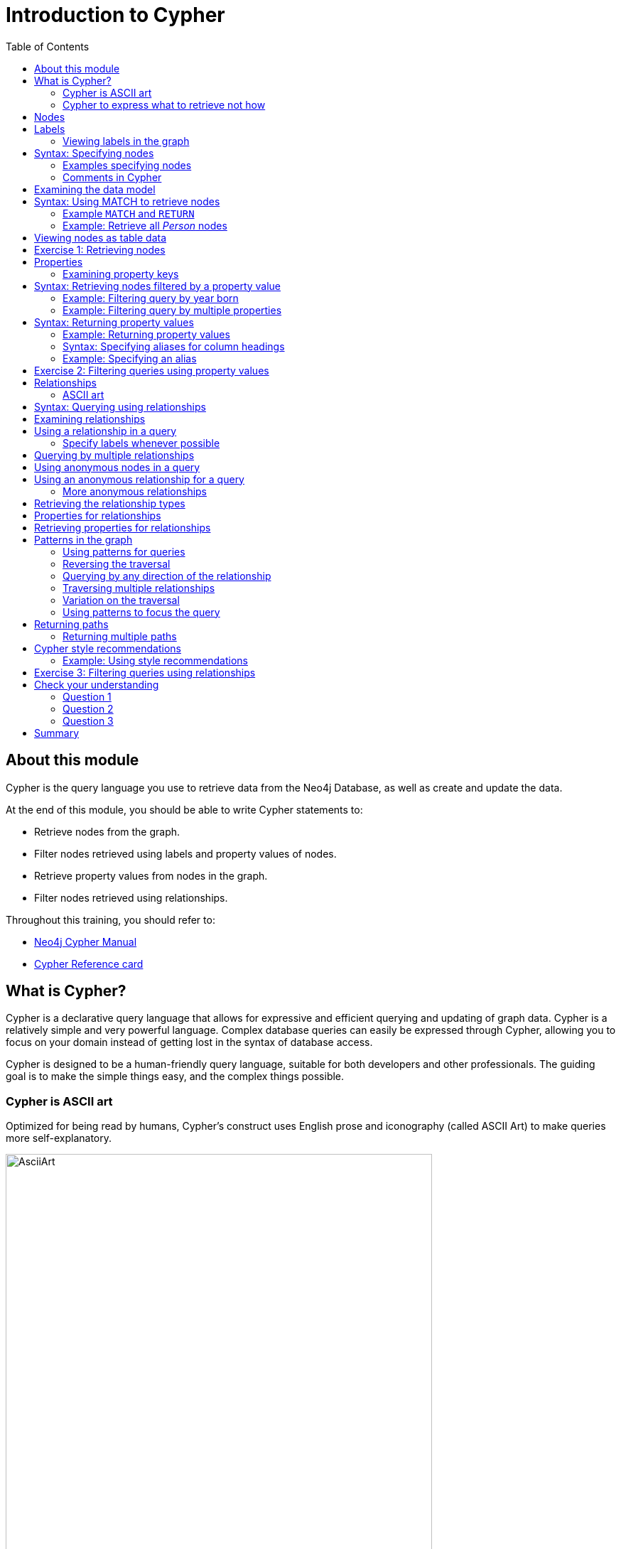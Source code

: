 = Introduction to Cypher
:slug: 03-introduction-to-cypher
:doctype: book
:toc: left
:toclevels: 4
:imagesdir: ../images
:module-next-title: Using WHERE to Filter Queries

== About this module

[.notes]
--
Cypher is the query language you use to retrieve data from the Neo4j Database, as well as create and update the data.
--

At the end of this module, you should be able to write Cypher statements to:
[.small]
--
[square]
* Retrieve nodes from the graph.
* Filter nodes retrieved using labels and property values of nodes.
* Retrieve property values from nodes in the graph.
* Filter nodes retrieved using relationships.

Throughout this training, you should refer to:
[square]
* https://neo4j.com/docs/cypher-manual/current/[Neo4j Cypher Manual^]
* http://neo4j.com/docs/cypher-refcard/current/[Cypher Reference card^]
--

== What is Cypher?

[.notes]
--
Cypher is a declarative query language that allows for expressive and efficient querying and updating of graph data.
Cypher is a relatively simple and very powerful language.
Complex database queries can easily be expressed through Cypher, allowing you to focus on your domain instead of getting lost in the syntax of database access.

Cypher is designed to be a human-friendly query language, suitable for both developers and other professionals.
The guiding goal is to make the simple things easy, and the complex things possible.
--

ifdef::backend-revealjs[]
[square]
* Declarative query language.
* Query the graph.
* Update the graph.
* Easily-understood syntax.
endif::[]

=== Cypher is ASCII art

Optimized for being read by humans, Cypher's construct uses English prose and iconography (called ASCII Art) to make queries more self-explanatory.

image::AsciiArt.png[AsciiArt,width=600,align=center]


=== Cypher to express what to retrieve not how

[%unbreakable]
--
[.statement]
Being a declarative language, Cypher focuses on the clarity of expressing *what* to retrieve from a graph, not on *how* to retrieve it.
You can think of Cypher as mapping English language sentence structure to patterns in a graph.
For example, the nouns are nodes of the graph, the verbs are the relationships in the graph, and the adjectives and adverbs are the properties.

image::Nouns.png[Nouns,width=700,align=center]
--

[.notes]
--
This is in contrast to imperative, programmatic APIs for database access.
This approach makes query optimization an implementation detail instead of a burden on the developer, removing the requirement to update all traversals just because the physical database structure has changed.

Cypher is inspired by a number of different approaches and builds upon established practices for expressive querying.
Many of the Cypher keywords like `WHERE` and `ORDER BY` are inspired by SQL.
The pattern matching functionality of Cypher borrows concepts from SPARQL.
And some of the collection semantics have been borrowed from languages such as Haskell and Python.

The Cypher language has been made available to anyone to implement and use via openCypher (opencypher.org), allowing any database vendor, researcher or other interested party to reap the benefits of our years of effort and experience in developing a first class graph query language.
--

== Nodes

Cypher uses a pair of parentheses like `()`, `(n)` to represent a node, much like a circle on a whiteboard.

When you specify `(n)` for a node, you are telling the query processor that for this query, use the variable _n_ to represent nodes that will be processed later in the query for further query processing or for returning values from the query.

[.notes]
--
Recall that a node typically represents an entity in your domain.
An anonymous node, `()`, represents one or more nodes during a query processing where there are no restrictions of the type of node or the properties of the node.
--

== Labels

Nodes in a graph are typically labeled. Labels are used to group nodes and filter queries against the graph.
That is, labels can be used to optimize queries.

In the _Movie_ database you will be working with, the nodes in this graph are labeled _Movie_ or _Person_ to represent two types of nodes.

=== Viewing labels in the graph

For example, you can see the labels in the database by simply clicking the Database icon in Neo4j Browser:

image::NodeLabels.png[width=300,align=center]

You can filter the types of nodes that you are querying, by specifying a *label* for a node.
A node can have zero or more labels.

== Syntax: Specifying nodes

[%unbreakable]
--
Here are simplified syntax examples for specifying a node:

[source.big,cypher]
----
()
(variable)
(:Label)
(variable:Label)
(:Label1:Label2)
(variable:Label1:Label2)
----
--

[.notes]
--
Notice that a node must have the parentheses. The labels and the variable for a node are optional.
--

=== Examples specifying nodes

Here are some examples of specifying nodes:

[source,cypher]
----
// anonymous node not be referenced later in the query
()
// variable p, a reference to a node used later
(p)
// anonymous node of type Person
(:Person)
// p, a reference to a node of type Person
(p:Person)
// p, a reference to a node of types Actor and Director
(p:Actor:Director)
----

[.notes]
--
A node can have multiple labels. For example a node can be created with a label of _Person_ and that same node can be modified to also have the label of _Actor_ and/or _Director_.
--

=== Comments in Cypher

In Cypher, you can place a comment (starts with `//`) anywhere in your Cypher to specify that the rest of the line is interpreted as a comment.

[source.fit,cypher]
----
//retrieve all nodes
MATCH (n)
RETURN n  //return all nodes
----

== Examining the data model

[.notes]
--
When you are first learning about the data (nodes, labels, etc.) in a graph, it is helpful to examine the data model of the graph.
You do so by executing `CALL db.schema.visualization()`, which calls the Neo4j procedure that returns information about the nodes, labels, and relationships in the graph.

For example, when we run this procedure in our training environment, we see the following in the result pane.
Here we see that the graph has 2 labels defined for nodes, _Person_ and _Movie_.
Each type of node is displayed in a different color.
The relationships between nodes are also displayed, which you will learn about later in this module.
--

image::call_db.schema.visualization.png[call_db.schema.visualization,width=700,align=center]

== Syntax: Using MATCH to retrieve nodes

//ifdef::backend-html5[]

//In this video, you will be introduced to using the `MATCH` statement to retrieve nodes from the graph in Neo4j Browser.

//++++
//<iframe width="560" height="315" src="https://www.youtube.com/embed/Sz2C618QKN8" frameborder="0" allow="accelerometer; autoplay; encrypted-media; gyroscope; picture-in-picture" allowfullscreen></iframe>
//++++

//endif::backend-html5[]
//{nbsp} +

[.notes]
--
The most widely used Cypher clause is  `MATCH`.
The `MATCH` clause performs a pattern match against the data in the graph.
During the query processing, the graph engine traverses the graph to find all nodes that match the graph pattern.
As part of query, you can return nodes or data from the nodes using the `RETURN` clause.
The `RETURN` clause must be the last clause of a query to the graph.
Later in this training, you will learn how to use `MATCH` to select nodes and data for updating the graph.
First, you will learn how to simply return nodes.
--

Here are simplified syntax examples for a query:

[source.big,cypher]
----
MATCH (variable)
RETURN variable
----

[source.big, cypher]
----
MATCH (variable:Label)
RETURN variable
----

[.notes]
--
Notice that the Cypher keywords `MATCH` and `RETURN` are upper-case.
This coding convention is described in the _Cypher Style Guide_ and will be used in this training.
This `MATCH` clause returns all nodes in the graph, where the optional _Label_ is used to return a subgraph if the graph contains nodes of different types.
The _variable_ must be specified here, otherwise the query will have nothing to return.
--

===  Example `MATCH` and `RETURN`


Here we retrieve all nodes:

[source.fit,cypher]
----
MATCH (n) 			// returns all nodes in the graph
RETURN n
----

=== Example: Retrieve all _Person_ nodes

[source,cypher]
----
MATCH (p:Person) 	// returns all Person nodes in the graph
RETURN p
----

[.notes]
--
When we execute the Cypher statement, `MATCH (p:Person) RETURN p`, the graph engine returns all nodes with the label _Person_.
The default view of the returned nodes are the nodes that were referenced by the variable _p_.
--

[.is-half.left]
--
[.statement]
The result returned is:

image::PersonNodes-graph.png[PersonNodes-graph,width=700, align=center]
--

[.is-half.right]
--
[NOTE]
When you specify a pattern for a `MATCH` clause, you should always specify a node label if possible. In doing so, the graph engine uses an index to retrieve the nodes which will perform better than not using a label for the `MATCH`.
--

[.notes]
--
One thing to notice in this example is that some of the displayed nodes are connected by the _FOLLOWS_ relationship.
The visualization shows the relationship between these nodes because we have specified *Connect result nodes* in our Neo4j Browser settings.
Some of the Person nodes represent people who reviewed Movies and as such, they follow each other.
--

== Viewing nodes as table data

[.notes]
--
We can also view the nodes as table data where the nodes and their associated property values are shown in a JSON-style format.

When nodes are displayed as table values, the node labels and ids are not shown, only the property values for the nodes. Node ids are unique identifiers and are set by the graph engine when a node is created.
--

image::PersonNodes-table.png[PersonNodes-table,width=700,align=center]

[.student-exercise]
== Exercise 1: Retrieving nodes

In the query edit pane of Neo4j Browser, execute the browser command:

kbd:[:play 4.0-intro-neo4j-exercises]

and follow the instructions for Exercise 1.

[NOTE]
This exercise has 4 steps.
Estimated time to complete: 10 minutes.

== Properties

[.notes]
--
In Neo4j, a node (and a relationship, which you will learn about later) can have properties that are used for further define a node.
A property is identified by its property key.
Recall that nodes are used to represent the entities of your business model.
A property is defined for a node and not for a type of node.
All nodes of the same type need not have the same properties.
--

[%unbreakable]
--
For example, in the _Movie_ graph, all _Movie_ nodes have both _title_  and _released_ properties.
However, it is not a requirement that every _Movie_ node has a property, _tagline_.

image::MovieProperties.png[MovieProperties,width=600,align=center]
--

[.notes]
--
Properties can be used to filter queries  so that a subset of the graph is retrieved.
In addition, with the `RETURN` clause, you can return property values from the retrieved nodes, rather than the nodes.
--

=== Examining property keys

[.notes]
--
As you prepare to create Cypher queries that use property values to filter a query, you can view the values for property keys of a graph by simply clicking the Database icon in Neo4j Browser.
Alternatively, you can execute  `CALL db.propertyKeys()`,  which calls the Neo4j library method that returns the property keys for the graph.
--
[%unbreakable]
--
[.statement]
Here is what you will see in the result pane when you call the method to return the property keys in the _Movie_ graph.
This result stream contains all property keys in the graph. It does not display which nodes utilize these property keys.


image::call_db.PropertyKeys.png[call_db.PropertyKeys,width=600,align=center]
--

== Syntax: Retrieving nodes filtered by a property value

[.notes]
--
You have learned previously that you can filter node retrieval by specifying a label.
Another way you can filter a retrieval is to specify a value for a property.
Any node that matches the value will be retrieved.
--
[%unbreakable]
--
[.statement]
Here are  simplified syntax examples for a query where we specify one or more values for  properties that will be used to filter the query results and return a subset of the graph:

[source.big,cypher]
----
MATCH (variable {propertyKey: propertyValue})
RETURN variable
----

[source.big, cypher]
----
MATCH (variable:Label {propertyKey: propertyValue})
RETURN variable
----

[source.big, cypher]
----
MATCH (variable {propertyKey1: propertyValue1, propertyKey2: propertyValue2})
RETURN variable
----

[source.big, cypher]
----
MATCH (variable:Label {propertyKey: propertyValue, propertyKey2: propertyValue2})
RETURN variable
----
--

=== Example: Filtering query by year born

[.notes]
--
Here is an example where we filter the query results using a property value.
We only retrieve _Person_ nodes that have a _born_ property value of _1970_.
--

[%unbreakable]
--
[source,cypher]
----
MATCH (p:Person {born: 1970})
RETURN p
----

[.statement]
The result returned is:

image::MatchPersonBorn1970.png[MatchPersonBorn1970,width=600, align=center]
--

=== Example: Filtering query by multiple properties

[.notes]
--
Here is an example where we specify two property values for the query.
--

[%unbreakable]
--
[source,cypher]
----
MATCH (m:Movie {released: 2003, tagline: 'Free your mind'})
RETURN m
----

ifndef::backend-revealjs[]
Here is the result returned:
endif::[]

image::TwoPropertiesForFilter.png[TwoPropertiesForFilter,width=700,align=center]
--

[.notes]
--
As it turns out, there is only one movie with the _tagline_, 'Free your mind` in the _Movie_ database, but if we had specified a different year, the query would not have returned a value because when you specify properties, both properties must match.
--

== Syntax: Returning property values


//ifdef::backend-html5[]

//In this video, you will see how to return property values to the output stream when you retrieve nodes from the graph in  Neo4j Browser.

//++++
//<iframe width="560" height="315" src="https://www.youtube.com/embed/Nb9tSFVrQuc" frameborder="0" allow="accelerometer; autoplay; encrypted-media; gyroscope; picture-in-picture" allowfullscreen></iframe>
//+++

//endif::backend-html5[]
//{nbsp} +
[.notes]
--
Thus far, you have seen how to retrieve nodes and return nodes (entire graph or a subset of the graph).
You can use the `RETURN` clause to return property values of nodes retrieved.


Here are simplified syntax examples for returning property values, rather than nodes:
--

[source.big,cypher]
----
MATCH (variable {prop1: value})
RETURN variable.prop2
----

[source.big,cypher]
----
MATCH (variable:Label {prop1: value})
RETURN variable.prop2
----

[source.big,cypher]
----
MATCH (variable:Label {prop1: value, prop2: value})
RETURN variable.prop3
----

[source.big,cypher]
----
MATCH (variable {prop1:value})
RETURN variable.prop2, variable.prop3
----

=== Example: Returning property values

[.notes]
--
In this example, we use the _born_ property to filter the query, but rather than returning the nodes, we return the _name_  and _born_ values for every node that satisfies the query.
--

[source,cypher]
----
MATCH (p:Person {born: 1965})
RETURN p.name, p.born
----

ifndef::backend-revealjs[]
The result returned is:
endif::[]

image::MatchPersonBorn1965.png[MatchPersonBorn1965,width=800,align=center]

=== Syntax: Specifying aliases for column headings

[.notes]
--
If you want to customize the headings for a table containing property values, you can specify *aliases* for column headers.

Here is the simplified syntax for specifying an alias for a property value:
--

[source,cypher]
----
MATCH (variable:Label {propertyKey1: propertyValue1})
RETURN variable.propertyKey2 AS alias2
----

[NOTE]
If you want a heading to contain a space between strings, you must specify the alias with the back tick _`_ character, rather than a single or double quote character. In fact, you can specify any variable, label, relationship type, or property key with a space also by using the back tick _`_ character.

=== Example: Specifying an alias


[.notes]
--
Here we specify aliases for the returned property values:
--

[%unbreakable]
--

[source,cypher]
----
MATCH (p:Person {born: 1965})
RETURN p.name AS name, p.born AS `birth year`
----

ifndef::backend-revealjs[]
The result returned is:
endif::[]

image::UsingAliases.png[UsingAliases,width=800,align=center]
--

[.student-exercise]
== Exercise 2: Filtering queries using property values

In the query edit pane of Neo4j Browser, execute the browser command:

kbd:[:play 4.0-intro-neo4j-exercises]

and follow the instructions for Exercise 2.

[NOTE]
This exercise has 6 steps.
Estimated time to complete: 15 minutes.

== Relationships

ifndef::backend-revealjs[]
Relationships are what make Neo4j graphs such a powerful tool for connecting complex and deep data.
A relationship is a *directed* connection between two nodes that has a *relationship type* (name).
In addition, a relationship can have properties, just like nodes.
In a graph where you want to retrieve nodes, you can use relationships between nodes to filter a query.
endif::[]

ifdef::backend-revealjs[]
[square]
* Directed connection between two nodes.
* Relationships have a type (name).
* Relationships can have properties, just like nodes.
* Relationships are key to traversing a graph.
endif::[]

=== ASCII art

[.notes]
--
Thus far, you have learned how to specify a node in a `MATCH` clause.
You can specify nodes and their relationships to traverse the graph and quickly find the data of interest.
--

Here is how Cypher uses ASCII art to specify the path used for a query:

[source.big, cypher]
----
()          // a node
()--()      // 2 nodes have some type of relationship
()-->()     // the first node has a relationship to the second node
()<--()     // the second node has a relationship to the first node
----

== Syntax: Querying using relationships

[.notes]
--
In your `MATCH` clause, you specify how you want a relationship to be used to perform the query. The relationship can be specified with or without direction.

Here are simplified syntax examples for retrieving a set of nodes that satisfy one or more directed and typed relationships:
--

[source.big,cypher]
----
MATCH (node1)-[:REL_TYPE]->(node2)
RETURN node1, node2
----

[source.big,cypher]
----
MATCH (node1)-[:REL_TYPEA | REL_TYPEB]->(node2)
RETURN node1, node2
----
ifndef::backend-revealjs[]
_where:_
{set:cellbgcolor:white}
[frame="none",,width="80%"cols="20,80",stripes=none]
|===
|_node1_
|is a specification of a node where you may include node labels and property values for filtering.
|_REL_TYPE_
|is the type (name) for the relationship. For this syntax the relationship is from _node1_ to _node2_.
|_REL_TYPEA_ , _REL_TYPEB_
|are the relationships from _node1_ to _node2._ The nodes are returned if at least one of the relationships exists.
|_node2_
|is a specification of a node where you may include node labels and property values for filtering.
|===
{set:cellbgcolor!}
endif::[]

== Examining relationships

[.statement]
--
You can run `CALL db.schema.visualizaton()` to view the relationship types in the graph.
In the _Movie_ graph, we see these relationships between the nodes:
--

[.notes]
--
Here we see that this graph has a total of 6 relationship types between the nodes. Some _Person_ nodes are connected to other _Person_ nodes using the _FOLLOWS_ relationship type.
All of the other relationships in this graph are from _Person_ nodes to _Movie_ nodes.
--

image::call_db.schema-relationships.png[call_db.schema-relationships,width=500,align=center]

== Using a relationship in a query

[.notes]
--
Here is an example where we retrieve the _Person_ nodes that have the _ACTED_IN_ relationship to the _Movie_, _The Matrix_.
In other words, show me the actors that acted in _The Matrix_.
--

[%unbreakable]
--
[source,cypher]
----
MATCH (p:Person)-[rel:ACTED_IN]->(m:Movie {title: 'The Matrix'})
RETURN p, rel, m
----

ifndef::backend-revealjs[]
The result returned is:
endif::[]

image::ActorsInMatrix.png[ActorsInMatrix,width=800,align=center]
--

[.notes]
--
For this query, we are using the variable _p_ to represent the _Person_ nodes during the query, the variable _m_ to represent the _Movie_ node retrieved, and the variable _rel_ to represent the relationship for the relationship type, _ACTED_IN_.
We return a graph with the _Person_ nodes, the _Movie_ node and their _ACTED_IN_ relationships.
--

=== Specify labels whenever possible

*Important:* You specify node labels whenever possible in your queries as it optimizes the retrieval in the graph engine.
That is, you should *not* specify the previous query as:

[source,cypher]
----
MATCH (p)-[rel:ACTED_IN]->(m {title:'The Matrix'})
RETURN p,m
----

== Querying by multiple relationships

[.notes]
--
Here is another example where we want to know the movies that _Tom Hanks_ acted in and directed:
--

[%unbreakable]
--
[source,cypher]
----
MATCH (p:Person {name: 'Tom Hanks'})-[:ACTED_IN|DIRECTED]->(m:Movie)
RETURN p.name, m.title
----

ifndef::backend-revealjs[]
The result returned is:
endif::[]

image::TomHanksActedDirected.png[TomHanksActedDirected,width=700,align=center]
--

[.notes]
--
Notice that there are multiple rows returned for the movie, _That Thing You Do_. This is because _Tom Hanks_ acted in and directed that movie.
--

== Using anonymous nodes in a query

[.notes]
--
Suppose you wanted to retrieve the actors that acted in _The Matrix_, but you do not need any information returned about the _Movie_ node.
You need not specify a variable for a node in a query if that node is not returned or used for later processing in the query.
You can simply use the anonymous node in the query as follows:
--

[%unbreakable]
--
[source,cypher]
----
MATCH (p:Person)-[:ACTED_IN]->(:Movie {title: 'The Matrix'})
RETURN p.name
----

ifndef::backend-revealjs[]
The result returned is:
endif::[]

image::AnonymousMovieNode.png[AnonymousMovieNode,width=800,align=center]


[NOTE]
A best practice is to place named nodes (those with variables) before anonymous nodes in a `MATCH` clause.
--

== Using an anonymous relationship for a query

[.notes]
--
Suppose you want to find all people who are in any way connected to the movie, _The Matrix_.
You can specify an empty relationship type in the query so that all relationships are traversed and the appropriate results are returned.
In this example, we want to retrieve all _Person_ nodes that have any type of connection to the _Movie_ node, with the _title_, _The Matrix_.
This query returns more nodes with the relationships types, _DIRECTED_, _ACTED_IN_, and _PRODUCED_.
--

[%unbreakable]
--
[source,cypher]
----
MATCH (p:Person)-->(m:Movie {title: 'The Matrix'})
RETURN p, m
----

ifndef::backend-revealjs[]
The result returned is:
endif::[]

image::AllRelationshipsMatrix.png[AllRelationshipsMatrix,width=800,align=center]
--

=== More anonymous relationships

[.notes]
--
Here are other examples of using the anonymous relationship:
--

[%unbreakable]
--
[source,cypher]
----
MATCH (p:Person)--(m:Movie {title: 'The Matrix'})
RETURN p, m
----

[source,cypher]
----
MATCH (p:Person)-[]-(m:Movie {title: 'The Matrix'})
RETURN p, m
----

[source,cypher]
----
MATCH (m:Movie)<--(p:Person {name: 'Keanu Reeves'})
RETURN p, m
----

[.statement]
In this training, we will use `+-->+`, `--`, and `+<--+` to represent anonymous relationships as it is a Cypher best practice.
--

== Retrieving the relationship types

[.statement]
There is a built-in function, `type()` that returns the type of a relationship.

[.notes]
--
Here is an example where we use the _rel_ variable to hold the relationships retrieved.
We then use this variable to return the relationship types.
--

[%unbreakable]
--
[source,cypher]
----
MATCH (p:Person)-[rel]->(:Movie {title:'The Matrix'})
RETURN p.name, type(rel)
----

ifndef::backend-revealjs[]
The result returned is:
endif::[]

image::MatrixRelationshipTypes.png[MatrixRelationshipTypes,width=600,align=center]
--

== Properties for relationships

[.notes]
--
Recall that a node can have as set of properties, each identified by its property key.
Relationships can also have properties.
This enables your graph model to provide more data about the relationships between the nodes.

Here is an example from the _Movie_ graph.
The movie, _The Da Vinci Code_ has two people that reviewed it, _Jessica Thompson_ and _James Thompson_. Each of these _Person_ nodes has the _REVIEWED_ relationship to the _Movie_ node for _The Da Vinci Code_.
Each relationship has properties that further describe the relationship using the _summary_ and _rating_ properties.
--

[.center]
image::REVIEWEDProperties.png[ReviewedProperties,width=900,align=center]

== Retrieving properties for relationships

[.notes]
--
Just as you can specify property values for filtering nodes for a query, you can specify property values for a relationship. This query returns the name of of the person who gave the movie a rating of _65._
--

[%unbreakable]
--
[source,cypher]
----
MATCH (p:Person)-[:REVIEWED {rating: 65}]->(:Movie {title: 'The Da Vinci Code'})
RETURN p.name
----

ifndef::backend-revealjs[]
The result returned is:
endif::[]

image::ReturnPersonRating65.png[ReturnPersonRating65,width=800,align=center]
--

== Patterns in the graph

[.notes]
--
Thus far, you have learned how to specify nodes, properties, and relationships in your Cypher queries.
Since relationships are directional, it is important to understand how patterns are used in graph traversal during query execution.
How a graph is traversed for a query depends on what directions are defined for relationships and how the pattern is specified in the `MATCH` clause.
--

[%unbreakable]
--
Here is an example of where the _FOLLOWS_ relationship is used in the _Movie_ graph.
Notice that this relationship is directional.

image::FollowsRelationships.png[FollowsRelationships,width=400,align=center]
--

=== Using patterns for queries

[.statement]
We can perform a query that returns all _Person_ nodes who follow _Angela Scope_:

[source,cypher]
----
MATCH  (p:Person)-[:FOLLOWS]->(:Person {name:'Angela Scope'})
RETURN p
----

[.is-half.left]
--
ifndef::backend-revealjs[]
The result returned is:
endif::[]

image::AngelaFollowers.png[AngelaFollowers,width=600,align=center]
--

[.notes]
--
For this query the Person node for Angela Scope is the anchor of the query.
It is the first node that is retrieved from the graph.
Then the query engine looks for all relationships _into_ this node and retrieves them.
In this case there is only one relationship that is defined that points to the Angela Scope node, Paul Blythe.
--

[.is-half.right]
--
image::AngelaFollowersQueryTraversal.png[AngelaFollowers,width=400,align=center]
--

=== Reversing the traversal

If we reverse the direction in the pattern, the query returns different results:

[source,cypher]
----
MATCH  (p:Person)<-[:FOLLOWS]-(:Person {name:'Angela Scope'})
RETURN p
----

ifndef::backend-revealjs[]
The result returned is:
endif::[]

image::FollowedByAngela.png[FollowedByAngela,width=700,align=center]

[.notes]
--
In this case the query engine found the Angela Scope node as the anchor and then looked for all relationships _out from_ the Angela Scope node.
--

=== Querying by any direction of the relationship

[.notes]
--
We can also find out what _Person_ nodes are connected by the _FOLLOWS_ relationship in either direction by removing the directional arrow from the pattern.
--

[source,cypher]
----
MATCH  (p1:Person)-[:FOLLOWS]-(p2:Person {name:'Angela Scope'})
RETURN p1, p2
----

[.is-half.left]
--
[.statement]
We also return the Angela Scope node so that we can see the relationships in the result. The result returned is:

image::AngelaFromTo.png[AngelaFromTo,width=700,align=center]
--

[.notes]
--
In this case the Angela Scope node is the anchor and the query engine traverses all _FOLLOWS_ relationships both in and out of the Angela Scope Node.
--

[.is-half.right]
--
image::AngelaConnectionsQueryTraversal.png[AngelaConnectionsQueryTraversal,width=400,align=center]
--

=== Traversing multiple relationships

[.statement]
Since we have a graph, we can traverse through nodes to obtain relationships further into the traversal.

[.statement]
For example, we can write a Cypher query to return all followers of the followers of _Jessica Thompson_.

[source,cypher]
----
MATCH  (p:Person)-[:FOLLOWS]->(:Person)-[:FOLLOWS]->(:Person {name:'Jessica Thompson'})
RETURN p
----

[.is-half.right]
--
ifndef::backend-revealjs[]
The result returned is:
endif::[]

image::FollowersOfJessicaFollowers.png[FollowersOfJessicaFollowers,width=800,align-center]
--

[.notes]
--
For this query the _Jessica Thompson_ node is the anchor.
Then from the Jessica Thompson node, the query engine looks for any relationships into that node.
It finds two, but then it must traverse more to find the next FOLLOWS relationship (if any) out of the found nodes.
It finds only one node, _Paul Blythe_ that matches the query.
--

[.is-half.left]
--
image::FollowersOfFollowersQueryTraversal.png[FollowersOfFollowersQueryTraversal,width=300,align=center]
--

=== Variation on the traversal

[.notes]
--
This query could also be modified to return each person along the matched path by specifying variables for the nodes and returning them.
For example:
--

[source,cypher]
----
MATCH  (p:Person)-[:FOLLOWS]->(p2:Person)-[:FOLLOWS]->(p3:Person {name:'Jessica Thompson'})
RETURN p.name, p2.name, p3.name
----

[.notes]
--
For this query, although the query engine traverses the path from _Jessica Thompson_ to _James Thompson_, it finds that the _James Thompson_ node does not match the entire path specified.
--

ifndef::backend-revealjs[]
The result returned is:
endif::[]

image::NodesInPathForFollowersOfJessicaFollowers.png[NodesInPathForFollowersOfJessicaFollowers,width=1000,align=center]

=== Using patterns to focus the query

[.notes]
--
As you gain more experience with Cypher, you will see how patterns in your queries enable you to focus on the relationships in the graph.
For example, suppose we want to retrieve all unique relationships between an actor, a movie, and a director.
This query will return many unique rows of information that provide this pattern in the graph:
--

[%unbreakable]
--
[source,cypher]
----
MATCH (a:Person)-[:ACTED_IN]->(m:Movie)<-[:DIRECTED]-(d:Person)
RETURN a.name, m.title, d.name
----

ifndef::backend-revealjs[]
The result returned is:
endif::[]

image::TraversalInTwoDirections.png[TraversalInTwoDirections,width=800,align=center]
--

[.notes]
--
In this query, notice that there are multiple records returned for a movie, each with its set of values for the actor and director.
Each row is unique since the focal point of the query is the actor/director for a particular movie.
--

== Returning paths

In addition, you can assign a variable to the path and return the path as follows:

[source,cypher]
----
MATCH  path = (:Person)-[:FOLLOWS]->(:Person)-[:FOLLOWS]->(:Person {name:'Jessica Thompson'})
RETURN  path
----

ifndef::backend-revealjs[]
The result returned is:
endif::[]

image::ReturnPath.png[ReturnPath,width=1100,align=center]

=== Returning multiple paths

[.notes]
--
Here is another example where multiple paths are returned.
The query is to return all paths from actors to a movie that was directed by Ron Howard
--

[source,cypher]
----
MATCH  path = (:Person)-[:ACTED_IN]->(:Movie)<-[:DIRECTED]-(:Person {name:'Ron Howard'})
RETURN  path
----

[.notes]
--
Multiple paths are returned. Even if we set Neo4j Browser to not connect result nodes, the nodes are shown as connected in the visualization because we are returning paths, not nodes:
--

image::ReturnRonHowardPaths.png[ReturnRonHowardPaths,width=800,align=center]


[NOTE]
[.statement]
A best practice is to specify direction in your `MATCH` statements. This will optimize queries, especially for larger graphs.

[.notes]
--
Later in this course, you will learn other ways to query data and how to control the results returned.
--

== Cypher style recommendations

ifndef::backend-revealjs[]
Here are the *Neo4j-recommended* Cypher coding standards that we use in this training:

[square]
* Node labels are CamelCase and begin with an upper-case letter (examples: _Person_, _NetworkAddress_). Note that node labels are case-sensitive.
* Property keys, variables, parameters, aliases, and functions are camelCase and begin with a lower-case letter (examples: _businessAddress_, _title_). Note that these elements are case-sensitive.
* Relationship types are in upper-case and can use the underscore. (examples: _ACTED_IN_, _FOLLOWS_). Note that relationship types are case-sensitive and that you cannot use the "-" character in a relationship type.
* Cypher keywords are upper-case (examples: `MATCH`, `RETURN`). Note that Cypher keywords are case-insensitive, but a best practice is to use upper-case.
* String constants are in single quotes, unless the string contains a quote or apostrophe (examples: _'The Matrix'_, _"Something's Gotta Give"_). Note that  you can also escape single or double quotes within strings that are quoted with the same using a backslash character.
* Specify variables only when needed for use later in the Cypher statement.
* Place named nodes and relationships (that use variables) before anonymous nodes and relationships in your `MATCH` clauses when possible.
* Specify anonymous relationships with `+-->+`, `--`, or `+<--+`.
endif::[]

ifdef::backend-revealjs[]
[.small]
--
[square]
* Names, except for keywords are case-sensitive.
* Node labels are CamelCase and begin with an upper-case letter.
* Property keys, variables, parameters, aliases, and functions are camelCase and begin with a lower-case letter.
* Relationship types are in upper-case and can use the underscore.
* Cypher keywords are upper-case.
* String constants are in single quotes.
* Place named nodes and relationships (that use variables) before anonymous nodes and relationships.
* Specify anonymous relationships with `+-->+`, `--`, or `+<--+`.
--
endif::[]

=== Example: Using style recommendations

Here is an example showing some best coding practices:

[source,cypher]
----
MATCH (:Person {name: 'Diane Keaton'})-[movRel:ACTED_IN]->
(:Movie {title:"Something's Gotta Give"})
RETURN movRel.roles
----

We recommend that you follow the https://neo4j.com/docs/cypher-manual/current/styleguide/[Cypher Style Guide^] when writing your Cypher statements.

[.student-exercise]
== Exercise 3: Filtering queries using relationships

In the query edit pane of Neo4j Browser, execute the browser command:

kbd:[:play 4.0-intro-neo4j-exercises]

and follow the instructions for Exercise 3.

[NOTE]
This exercise has 5 steps.
Estimated time to complete: 15 minutes.

[.quiz]
== Check your understanding

=== Question 1

[.statement]
Suppose you have a graph that contains nodes representing customers and other business entities for your application.
The node label in the database for a customer is _Customer_. Each _Customer_ node has a property named _email_ that contains the customer's email address.
What Cypher query do you execute to return the email addresses for all customers in the graph?

[.statement]
Select the correct answer.

[%interactive.answers]
- [ ] [src-cypher]`MATCH (n) RETURN n.Customer.email`
- [x] [src-cypher]`MATCH (c:Customer) RETURN c.email`
- [ ] [src-cypher]`MATCH (Customer) RETURN email`
- [ ] [src-cypher]`MATCH (c) RETURN Customer.email`

=== Question 2

[.statement]
Suppose you have a graph that contains _Customer_ and _Product_ nodes. A _Customer_ node can have a _BOUGHT_ relationship with a _Product_ node.
_Customer_ nodes can have other relationships with _Product_ nodes.
A _Customer_ node has a property named _customerName_.
A _Product_ node has a property named _productName_.
What Cypher query do you execute to return all of the products (by name) bought by customer 'ABCCO'.

[.statement]
Select the correct answer.

[%interactive.answers]
- [ ] [src-cypher]`MATCH (c:Customer {customerName: 'ABCCO'}) RETURN c.BOUGHT.productName`
- [ ] [src-cypher]`MATCH (:Customer 'ABCCO')-[:BOUGHT]->(p:Product) RETURN p.productName`
- [ ] [src-cypher]`MATCH (p:Product)<-[:BOUGHT_BY]-(:Customer 'ABCCO') RETURN p.productName`
- [x] [src-cypher]`MATCH (:Customer {customerName: 'ABCCO'})-[:BOUGHT]->(p:Product) RETURN p.productName`

=== Question 3

[.statement]
When [.underline]#must# you use a variable in a MATCH clause?

[.statement]
Select the correct answer.

[%interactive.answers]
- [ ] When you want to query the graph using a node label.
- [ ] When you specify a property value to match the query.
- [x] When you want to use the node or relationship to return a value.
- [ ] When the query involves 2 types of nodes.

[.summary]
== Summary

You should now be able to write Cypher statements to:
[square]
* Retrieve nodes from the graph.
* Filter nodes retrieved using property values of nodes.
* Retrieve property values from nodes in the graph.
* Filter nodes retrieved using relationships.

